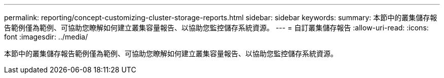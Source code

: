 ---
permalink: reporting/concept-customizing-cluster-storage-reports.html 
sidebar: sidebar 
keywords:  
summary: 本節中的叢集儲存報告範例僅為範例、可協助您瞭解如何建立叢集容量報告、以協助您監控儲存系統資源。 
---
= 自訂叢集儲存報告
:allow-uri-read: 
:icons: font
:imagesdir: ../media/


[role="lead"]
本節中的叢集儲存報告範例僅為範例、可協助您瞭解如何建立叢集容量報告、以協助您監控儲存系統資源。
